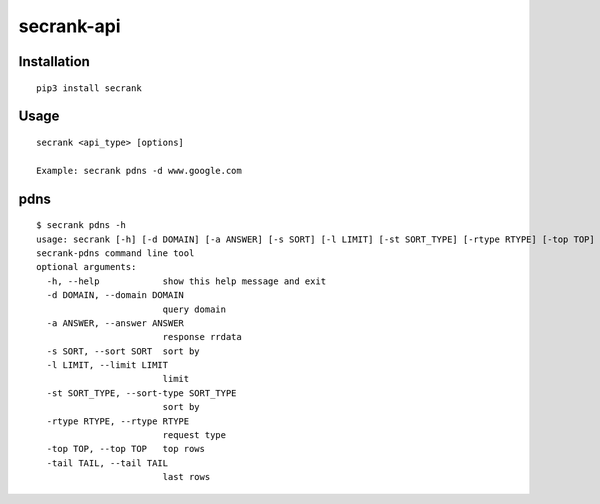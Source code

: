 secrank-api
--------------

Installation
~~~~~~~~~~~~~~~~~

::

   pip3 install secrank


Usage
~~~~~~~~~~~~~~~~~~~

::

  secrank <api_type> [options]
  
  Example: secrank pdns -d www.google.com


pdns
~~~~~~~~~~~~~~~~~~~

::

  $ secrank pdns -h
  usage: secrank [-h] [-d DOMAIN] [-a ANSWER] [-s SORT] [-l LIMIT] [-st SORT_TYPE] [-rtype RTYPE] [-top TOP] [-tail TAIL]
  secrank-pdns command line tool
  optional arguments:
    -h, --help            show this help message and exit
    -d DOMAIN, --domain DOMAIN
                          query domain
    -a ANSWER, --answer ANSWER
                          response rrdata
    -s SORT, --sort SORT  sort by
    -l LIMIT, --limit LIMIT
                          limit
    -st SORT_TYPE, --sort-type SORT_TYPE
                          sort by
    -rtype RTYPE, --rtype RTYPE
                          request type
    -top TOP, --top TOP   top rows
    -tail TAIL, --tail TAIL
                          last rows
